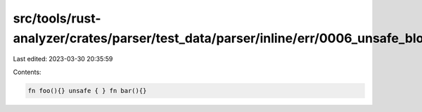 src/tools/rust-analyzer/crates/parser/test_data/parser/inline/err/0006_unsafe_block_in_mod.rs
=============================================================================================

Last edited: 2023-03-30 20:35:59

Contents:

.. code-block:: rs

    fn foo(){} unsafe { } fn bar(){}



